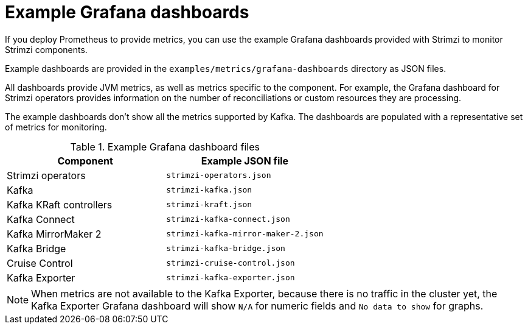 :_mod-docs-content-type: REFERENCE


// This assembly is included in the following assemblies:
//
// metrics/assembly-metrics-config-files.adoc

[id='ref-metrics-dashboards-{context}']
= Example Grafana dashboards

[role="_abstract"]
If you deploy Prometheus to provide metrics,
you can use the example Grafana dashboards provided with Strimzi to monitor Strimzi components.

Example dashboards are provided in the `examples/metrics/grafana-dashboards` directory as JSON files.

All dashboards provide JVM metrics, as well as metrics specific to the component.
For example, the Grafana dashboard for Strimzi operators provides information on the number of reconciliations or custom resources they are processing.

The example dashboards don't show all the metrics supported by Kafka.
The dashboards are populated with a representative set of metrics for monitoring.

.Example Grafana dashboard files
[cols="2*",options="header",stripes="none"]
|===
|Component
|Example JSON file

|Strimzi operators
|`strimzi-operators.json`

|Kafka
|`strimzi-kafka.json`

|Kafka KRaft controllers
|`strimzi-kraft.json`

|Kafka Connect
|`strimzi-kafka-connect.json`

|Kafka MirrorMaker 2
|`strimzi-kafka-mirror-maker-2.json`

|Kafka Bridge
|`strimzi-kafka-bridge.json`

|Cruise Control
|`strimzi-cruise-control.json`

|Kafka Exporter
|`strimzi-kafka-exporter.json`

|===

NOTE: When metrics are not available to the Kafka Exporter, because there is no traffic in the cluster yet, the Kafka Exporter Grafana dashboard will show `N/A` for numeric fields and `No data to show` for graphs.